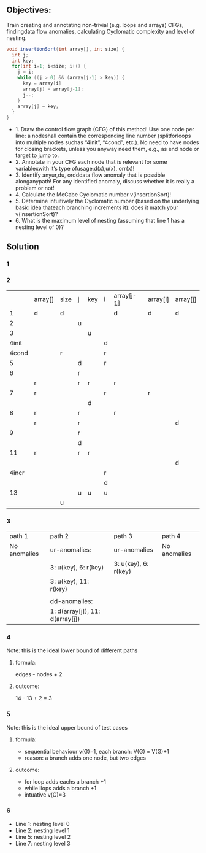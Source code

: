 ** Objectives:
Train creating and annotating non-trivial (e.g. loops and arrays) CFGs, findingdata flow anomalies, calculating Cyclomatic complexity and level of nesting.

#+begin_src java
    void insertionSort(int array[], int size) {
      int j;
      int key;
      for(int i=1; i<size; i++) {
        j = i;
        while ((j > 0) && (array[j-1] > key)) {
          key = array[i]
          array[j] = array[j-1];
          j--;
        }
        array[j] = key;
      }
    }
#+end_src

- 1. Draw the control flow graph (CFG) of this method!  Use one node per line: a nodeshall contain the corresponding line number (splitforloops into multiple nodes suchas “4init”, “4cond”, etc.). No need to have nodes for closing brackets, unless you anyway need them, e.g., as end node or target to jump to.
- 2. Annotate in your CFG each node that is relevant for some variablexwith it’s type ofusage:d(x),u(x), orr(x)!
- 3. Identify anyur,du, ordddata flow anomaly that is possible alonganypath! For any identified anomaly, discuss whether it is really a problem or not!
- 4. Calculate the McCabe Cyclomatic number v(insertionSort)!
- 5. Determine intuitively the Cyclomatic number (based on the underlying basic idea thateach branching increments it): does it match your v(insertionSort)?
- 6. What is the maximum level of nesting (assuming that line 1 has a nesting level of 0)?

** Solution
*** 1
[[../img/CFG.png]]

*** 2
|       | array[] | size | j | key | i | array[j-1] | array[i] | array[j] |
|     1 | d       | d    |   |     |   | d          | d        | d        |
|     2 |         |      | u |     |   |            |          |          |
|     3 |         |      |   | u   |   |            |          |          |
| 4init |         |      |   |     | d |            |          |          |
| 4cond |         | r    |   |     | r |            |          |          |
|     5 |         |      | d |     | r |            |          |          |
|     6 |         |      | r |     |   |            |          |          |
|       | r       |      | r | r   |   | r          |          |          |
|     7 | r       |      |   |     | r |            | r        |          |
|       |         |      |   | d   |   |            |          |          |
|     8 | r       |      | r |     |   | r          |          |          |
|       | r       |      | r |     |   |            |          | d        |
|     9 |         |      | r |     |   |            |          |          |
|       |         |      | d |     |   |            |          |          |
|    11 | r       |      | r | r   |   |            |          |          |
|       |         |      |   |     |   |            |          | d        |
| 4incr |         |      |   |     | r |            |          |          |
|       |         |      |   |     | d |            |          |          |
|    13 |         |      | u | u   | u |            |          |          |
|       |         | u    |   |     |   |            |          |          |

*** 3
[[../img/anomalies.png]]

| path 1       | path 2                          | path 3               | path 4       |
| No anomalies | ur-anomalies:                   | ur-anomalies         | No anomalies |
|              | 3: u(key), 6: r(key)            | 3: u(key), 6: r(key) |              |
|              | 3: u(key), 11: r(key)           |                      |              |
|              |                                 |                      |              |
|              | dd-anomalies:                   |                      |              |
|              | 1: d(array[j]), 11: d(array[j]) |                      |              |

*** 4 
Note: this is the ideal lower bound of different paths
**** formula: 
edges - nodes + 2
**** outcome: 
14 - 13 + 2 = 3

*** 5
Note: this is the ideal upper bound of test cases
**** formula: 
- sequential behaviour v(G)=1, each branch: V(G) = V(G)+1
- reason: a branch adds one node, but two edges
**** outcome:
- for loop adds eachs a branch +1
- while llops adds a branch +1
- intuative v(G)=3

*** 6
- Line 1: nesting level 0
- Line 2: nesting level 1
- Line 5: nesting level 2
- Line 7: nesting level 3


